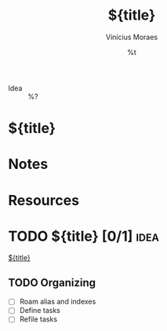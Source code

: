 #+TITLE: ${title}
#+AUTHOR: Vinícius Moraes
#+EMAIL: vinicius.moraes@eternodevir.com
#+DATE: %t
#+FILETAGS: :note:idea:
#+CATEGORY: note
- Idea :: %?

* ${title}

* Notes

* Resources

* TODO ${title} [0/1]                                                  :idea:

[[id:${id}][${title}]]

** TODO Organizing
- [ ] Roam alias and indexes
- [ ] Define tasks
- [ ] Refile tasks
